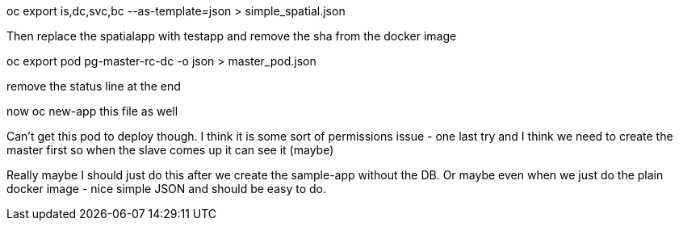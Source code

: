 oc export is,dc,svc,bc --as-template=json > simple_spatial.json

Then replace the spatialapp with testapp and remove the sha from the docker image


oc export pod pg-master-rc-dc -o json > master_pod.json

remove the status line at the end

now oc new-app this file as well

Can't get this pod to deploy though. I think it is some sort of permissions issue - one last try and I think we need to create the master first so when the slave comes up it can see it (maybe)

Really maybe I should just do this after we create the sample-app without the DB. Or maybe even when we just do the plain docker image - nice simple JSON and should be easy to do. 
